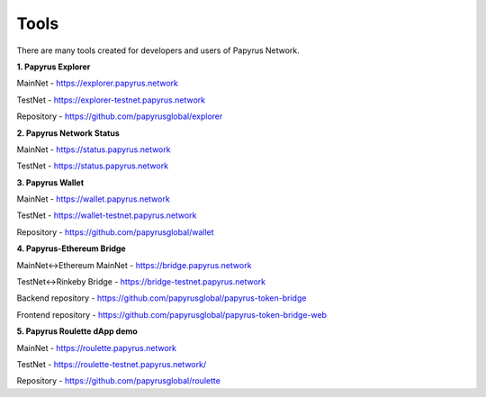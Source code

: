 Tools 
=====================

There are many tools created for developers and users of Papyrus Network.

**1. Papyrus Explorer**

MainNet - https://explorer.papyrus.network

TestNet - https://explorer-testnet.papyrus.network 

Repository - https://github.com/papyrusglobal/explorer

**2. Papyrus Network Status**

MainNet - https://status.papyrus.network

TestNet - https://status.papyrus.network 


**3. Papyrus Wallet**

MainNet - https://wallet.papyrus.network

TestNet - https://wallet-testnet.papyrus.network 

Repository - https://github.com/papyrusglobal/wallet

**4. Papyrus-Ethereum Bridge**

MainNet<->Ethereum MainNet - https://bridge.papyrus.network

TestNet<->Rinkeby Bridge - https://bridge-testnet.papyrus.network 

Backend repository - https://github.com/papyrusglobal/papyrus-token-bridge

Frontend repository - https://github.com/papyrusglobal/papyrus-token-bridge-web

**5. Papyrus Roulette dApp demo**

MainNet - https://roulette.papyrus.network

TestNet - https://roulette-testnet.papyrus.network/ 

Repository - https://github.com/papyrusglobal/roulette

